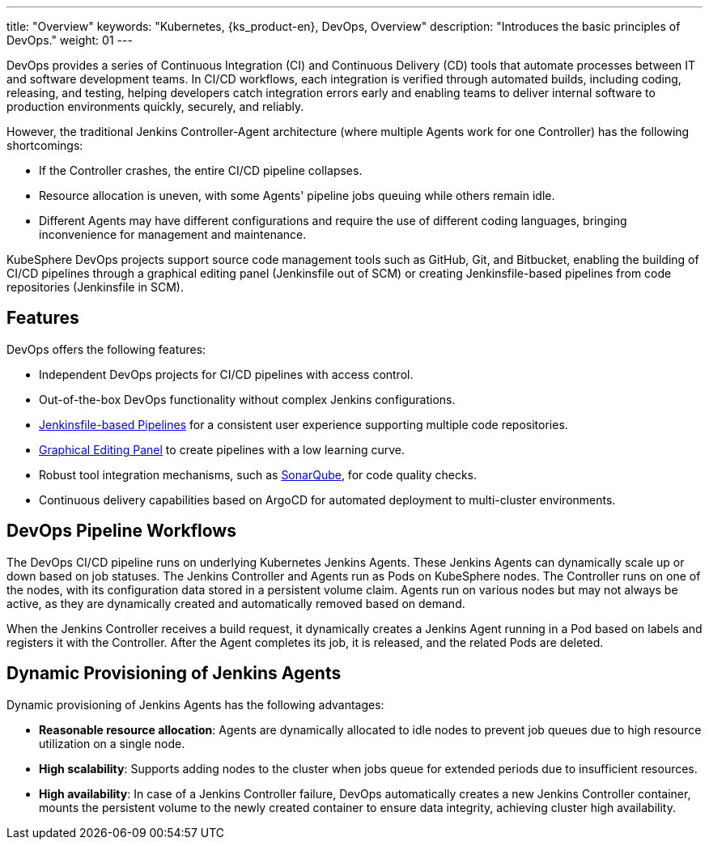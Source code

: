 ---
title: "Overview"
keywords: "Kubernetes, {ks_product-en}, DevOps, Overview"
description: "Introduces the basic principles of DevOps."
weight: 01
---

DevOps provides a series of Continuous Integration (CI) and Continuous Delivery (CD) tools that automate processes between IT and software development teams. In CI/CD workflows, each integration is verified through automated builds, including coding, releasing, and testing, helping developers catch integration errors early and enabling teams to deliver internal software to production environments quickly, securely, and reliably.

However, the traditional Jenkins Controller-Agent architecture (where multiple Agents work for one Controller) has the following shortcomings:

- If the Controller crashes, the entire CI/CD pipeline collapses.
- Resource allocation is uneven, with some Agents' pipeline jobs queuing while others remain idle.
- Different Agents may have different configurations and require the use of different coding languages, bringing inconvenience for management and maintenance.

KubeSphere DevOps projects support source code management tools such as GitHub, Git, and Bitbucket, enabling the building of CI/CD pipelines through a graphical editing panel (Jenkinsfile out of SCM) or creating Jenkinsfile-based pipelines from code repositories (Jenkinsfile in SCM).

== Features

DevOps offers the following features:

- Independent DevOps projects for CI/CD pipelines with access control.
- Out-of-the-box DevOps functionality without complex Jenkins configurations.
// - Source-to-image (S2I) and Binary-to-image (B2I) for rapid delivery of images.
- link:../03-how-to-use/02-pipelines/02-create-a-pipeline-using-jenkinsfile/[Jenkinsfile-based Pipelines] for a consistent user experience supporting multiple code repositories.
- link:../03-how-to-use/02-pipelines/01-create-a-pipeline-using-graphical-editing-panel/[Graphical Editing Panel] to create pipelines with a low learning curve.
- Robust tool integration mechanisms, such as link:../04-how-to-integrate/01-sonarqube/[SonarQube], for code quality checks.
- Continuous delivery capabilities based on ArgoCD for automated deployment to multi-cluster environments.

== DevOps Pipeline Workflows

The DevOps CI/CD pipeline runs on underlying Kubernetes Jenkins Agents. These Jenkins Agents can dynamically scale up or down based on job statuses. The Jenkins Controller and Agents run as Pods on KubeSphere nodes. The Controller runs on one of the nodes, with its configuration data stored in a persistent volume claim. Agents run on various nodes but may not always be active, as they are dynamically created and automatically removed based on demand.

When the Jenkins Controller receives a build request, it dynamically creates a Jenkins Agent running in a Pod based on labels and registers it with the Controller. After the Agent completes its job, it is released, and the related Pods are deleted.

== Dynamic Provisioning of Jenkins Agents

Dynamic provisioning of Jenkins Agents has the following advantages:

- **Reasonable resource allocation**: Agents are dynamically allocated to idle nodes to prevent job queues due to high resource utilization on a single node.
- **High scalability**: Supports adding nodes to the cluster when jobs queue for extended periods due to insufficient resources.
- **High availability**: In case of a Jenkins Controller failure, DevOps automatically creates a new Jenkins Controller container, mounts the persistent volume to the newly created container to ensure data integrity, achieving cluster high availability.